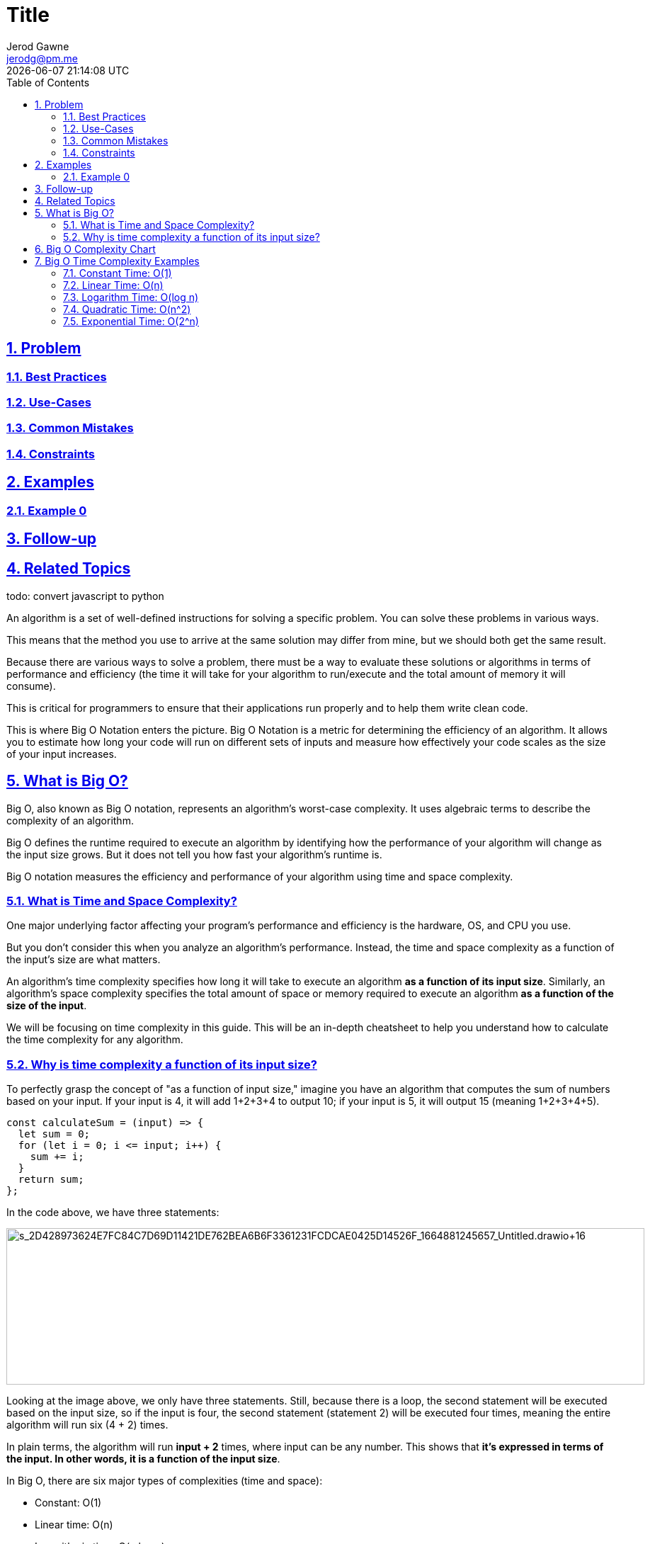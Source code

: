 :doctitle: Title
:author: Jerod Gawne
:email: jerodg@pm.me
:docdate: 04 January 2024
:revdate: {docdatetime}
:doctype: article
:sectanchors:
:sectlinks:
:sectnums:
:toc:
:icons: font
:keywords: problem, python

== Problem
[.lead]
=== Best Practices
=== Use-Cases
=== Common Mistakes
=== Constraints
== Examples
=== Example 0
== Follow-up
== Related Topics

todo: convert javascript to python

An algorithm is a set of well-defined instructions for solving a specific problem. You can solve these problems in various ways.

This means that the method you use to arrive at the same solution may differ from mine, but we should both get the same result.

Because there are various ways to solve a problem, there must be a way to evaluate these solutions or algorithms in terms of performance and efficiency (the time it will take for your algorithm to run/execute and the total amount of memory it will consume).

This is critical for programmers to ensure that their applications run properly and to help them write clean code.

This is where Big O Notation enters the picture. Big O Notation is a metric for determining the efficiency of an algorithm. It allows you to estimate how long your code will run on different sets of inputs and measure how effectively your code scales as the size of your input increases.

[[whatisbigo]]
== What is Big O?

Big O, also known as Big O notation, represents an algorithm's worst-case complexity. It uses algebraic terms to describe the complexity of an algorithm.

Big O defines the runtime required to execute an algorithm by identifying how the performance of your algorithm will change as the input size grows. But it does not tell you how fast your algorithm's runtime is.

Big O notation measures the efficiency and performance of your algorithm using time and space complexity.

[[whatistimeandspacecomplexity]]
=== What is Time and Space Complexity?

One major underlying factor affecting your program's performance and efficiency is the hardware, OS, and CPU you use.

But you don't consider this when you analyze an algorithm's performance. Instead, the time and space complexity as a function of the input's size are what matters.

An algorithm's time complexity specifies how long it will take to execute an algorithm *as a function of its input size*. Similarly, an algorithm's space complexity specifies the total amount of space or memory required to execute an algorithm *as a function of the size of the input*.

We will be focusing on time complexity in this guide. This will be an in-depth cheatsheet to help you understand how to calculate the time complexity for any algorithm.

[[whyistimecomplexityafunctionofitsinputsize]]
=== Why is time complexity a function of its input size?

To perfectly grasp the concept of "as a function of input size," imagine you have an algorithm that computes the sum of numbers based on your input. If your input is 4, it will add 1+2+3+4 to output 10; if your input is 5, it will output 15 (meaning 1+2+3+4+5).

[source,language-js]
----
const calculateSum = (input) => {
  let sum = 0;
  for (let i = 0; i <= input; i++) {
    sum += i;
  }
  return sum;
};
----

In the code above, we have three statements:

image:https://paper-attachments.dropbox.com/s_2D428973624E7FC84C7D69D11421DE762BEA6B6F3361231FCDCAE0425D14526F_1664881245657_Untitled.drawio+16.png[s_2D428973624E7FC84C7D69D11421DE762BEA6B6F3361231FCDCAE0425D14526F_1664881245657_Untitled.drawio+16,width=901,height=221]

Looking at the image above, we only have three statements. Still, because there is a loop, the second statement will be executed based on the input size, so if the input is four, the second statement (statement 2) will be executed four times, meaning the entire algorithm will run six (4 + 2) times.

In plain terms, the algorithm will run *input + 2* times, where input can be any number. This shows that *it's expressed in terms of the input. In other words, it is a function of the input size*.

In Big O, there are six major types of complexities (time and space):

* Constant: O(1)
* Linear time: O(n)
* Logarithmic time: O(n log n)
* Quadratic time: O(n^2)
* Exponential time: O(2^n)
* Factorial time: O(n!)

Before we look at examples for each time complexity, let's understand the Big O time complexity chart.

[[bigocomplexitychart]]
== Big O Complexity Chart

The Big O chart, also known as the Big O graph, is an asymptotic notation used to express the complexity of an algorithm or its performance as a function of input size.

This helps programmers identify and fully understand the worst-case scenario and the execution time or memory required by an algorithm.

The https://www.freecodecamp.org/news/big-o-cheat-sheet-time-complexity-chart/bigocheatsheet.com[following graph] illustrates Big O complexity:

image:https://paper-attachments.dropbox.com/s_2D428973624E7FC84C7D69D11421DE762BEA6B6F3361231FCDCAE0425D14526F_1664885448372_Untitled.drawio+17.png[Image from bigocheatsheet.com,width=745,height=456]

The Big O chart above shows that O(1), which stands for constant time complexity, is the best. This implies that your algorithm processes only one statement without any iteration. Then there's O(log n), which is good, and others like it, as shown below:

* *O(1)* - Excellent/Best
* *O(log n)* - Good
* *O(n)* - Fair
* *O(n log n)* - Bad
* *O(n^2)*, *O(2^n)* and *O(n!)* - Horrible/Worst

You now understand the various time complexities, and you can recognize the best, good, and fair ones, as well as the bad and worst ones (always avoid the bad and worst time complexity).

The next question that comes to mind is how you know which algorithm has which time complexity, given that this is meant to be a cheatsheet 😂.

* When your calculation is not dependent on the input size, it is a constant time complexity (O(1)).
* When the input size is reduced by half, maybe when iterating, handling https://joelolawanle.com/posts/recursion-in-javascript-explained-for-beginners[recursion], or whatsoever, it is a logarithmic time complexity (O(log n)).
* When you have a single loop within your algorithm, it is linear time complexity (O(n)).
* When you have nested loops within your algorithm, meaning a loop in a loop, it is quadratic time complexity (O(n^2)).
* When the growth rate doubles with each addition to the input, it is exponential time complexity (O2^n).

Let's begin by describing each time's complexity with examples. It's important to note that I'll use JavaScript in the examples in this guide, but the programming language isn't important as long as you understand the concept and each time complexity.

[[bigotimecomplexityexamples]]
== Big O Time Complexity Examples

[[constanttimeo1]]
=== Constant Time: O(1)

When your algorithm is not dependent on the input size n, it is said to have a constant time complexity with order O(1). This means that the run time will always be the same regardless of the input size.

For example, if an algorithm is to return the first element of an array. Even if the array has 1 million elements, the time complexity will be constant if you use this approach:

[source,language-js]
----
const firstElement = (array) => {
  return array[0];
};

let score = [12, 55, 67, 94, 22];
console.log(firstElement(score)); // 12
----

The function above will require only one execution step, meaning the function is in constant time with time complexity O(1).

But as I said earlier, there are various ways to achieve a solution in programming. Another programmer might decide to first loop through the array before returning the first element:

[source,language-js]
----
const firstElement = (array) => {
  for (let i = 0; i < array.length; i++) {
    return array[0];
  }
};

let score = [12, 55, 67, 94, 22];
console.log(firstElement(score)); // 12
----

This is just an example – likely nobody would do this. But if there is a loop, this is no longer constant time but now linear time with the time complexity O(n).

[[lineartimeon]]
=== Linear Time: O(n)

You get linear time complexity when the running time of an algorithm increases linearly with the size of the input. This means that when a function has an iteration that iterates over an input size of n, it is said to have a time complexity of order O(n).

For example, if an algorithm is to return the factorial of any inputted number. This means if you input 5 then you are to loop through and multiply 1 by 2 by 3 by 4 and by 5 and then output 120:

[source,language-js]
----
const calcFactorial = (n) => {
  let factorial = 1;
  for (let i = 2; i <= n; i++) {
    factorial = factorial * i;
  }
  return factorial;
};

console.log(calcFactorial(5)); // 120
----

The fact that the runtime depends on the input size means that the time complexity is linear with the order O(n).

[[logarithmtimeologn]]
=== Logarithm Time: O(log n)

This is similar to linear time complexity, except that the runtime does not depend on the input size but rather on half the input size. When the input size decreases on each iteration or step, an algorithm is said to have logarithmic time complexity.

This method is the second best because your program runs for half the input size rather than the full size. After all, the input size decreases with each iteration.

A great example is binary search functions, which divide your sorted array based on the target value.

For example, suppose you use a binary search algorithm to find the index of a given element in an array:

[source,language-js]
----
const binarySearch = (array, target) => {
  let firstIndex = 0;
  let lastIndex = array.length - 1;
  while (firstIndex <= lastIndex) {
    let middleIndex = Math.floor((firstIndex + lastIndex) / 2);

    if (array[middleIndex] === target) {
      return middleIndex;
    }

    if (array[middleIndex] > target) {
      lastIndex = middleIndex - 1;
    } else {
      firstIndex = middleIndex + 1;
    }
  }
  return -1;
};

let score = [12, 22, 45, 67, 96];
console.log(binarySearch(score, 96));
----

In the code above, since it is a binary search, you first get the middle index of your array, compare it to the target value, and return the middle index if it is equal. Otherwise, you must check if the target value is greater or less than the middle value to adjust the first and last index, reducing the input size by half.

Because for every iteration the input size reduces by half, the time complexity is logarithmic with the order O(log n).

[[quadratictimeon2]]
=== Quadratic Time: O(n^2)

When you perform nested iteration, meaning having a loop in a loop, the time complexity is quadratic, which is horrible.

A perfect way to explain this would be if you have an array with n items. The outer loop will run n times, and the inner loop will run n times for each iteration of the outer loop, which will give total n^2 prints. If the array has ten items, ten will print 100 times (10^2).

Here is an example by https://jarednielsen.com/big-o-quadratic-time-complexity/[Jared Nielsen], where you compare each element in an array to output the index when two elements are similar:

[source,language-js]
----
const matchElements = (array) => {
  for (let i = 0; i < array.length; i++) {
    for (let j = 0; j < array.length; j++) {
      if (i !== j && array[i] === array[j]) {
        return `Match found at ${i} and ${j}`;
      }
    }
  }
  return "No matches found 😞";
};

const fruit = ["🍓", "🍐", "🍊", "🍌", "🍍", "🍑", "🍎", "🍈", "🍊", "🍇"];
console.log(matchElements(fruit)); // "Match found at 2 and 8"
----

In the example above, there is a nested loop, meaning that the time complexity is quadratic with the order O(n^2).

[[exponentialtimeo2n]]
=== Exponential Time: O(2^n)

You get exponential time complexity when the growth rate doubles with each addition to the input (n), often iterating through all subsets of the input elements. Any time an input unit increases by 1, the number of operations executed is doubled.

The recursive Fibonacci sequence is a good example. Assume you're given a number and want to find the nth element of the Fibonacci sequence.

The Fibonacci sequence is a mathematical sequence in which each number is the sum of the two preceding numbers, where 0 and 1 are the first two numbers. The third number in the sequence is 1, the fourth is 2, the fifth is 3, and so on... (0, 1, 1, 2, 3, 5, 8, 13, …).

This means that if you pass in 6, then the 6th element in the Fibonacci sequence would be 8:

[source,language-js]
----
const recursiveFibonacci = (n) => {
  if (n < 2) {
    return n;
  }
  return recursiveFibonacci(n - 1) + recursiveFibonacci(n - 2);
};

console.log(recursiveFibonacci(6)); // 8
----

In the code above, the algorithm specifies a growth rate that doubles every time the input data set is added. This means the time complexity is exponential with an order O(2^n).
